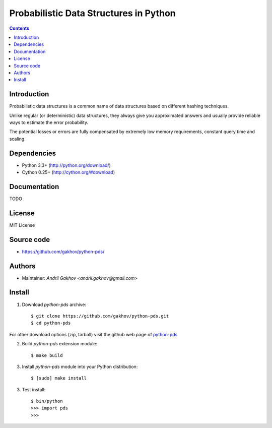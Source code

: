 Probabilistic Data Structures in Python
========================================

.. contents ::


Introduction
------------

Probabilistic data structures is a common name of data structures
based on different hashing techniques.

Unlike regular (or deterministic) data structures, they always give you
approximated answers and usually provide reliable ways to estimate
the error probability.

The potential losses or errors are fully compensated by extremely
low memory requirements, constant query time and scaling.

Dependencies
---------------------

* Python 3.3+ (http://python.org/download/)
* Cython 0.25+ (http://cython.org/#download)


Documentation
--------------

TODO

License
-------

MIT License


Source code
-----------

* https://github.com/gakhov/python-pds/


Authors
-------

* Maintainer: `Andrii Gakhov <andrii.gakhov@gmail.com>`


Install
--------

1. Download `python-pds` archive::

    $ git clone https://github.com/gakhov/python-pds.git
    $ cd python-pds

For other download options (zip, tarball) visit the github web page of `python-pds <https://github.com/gakhov/python-pds>`_

2. Build `python-pds` extension module::

    $ make build

3. Install `python-pds` module into your Python distribution::

    $ [sudo] make install

3. Test install::

    $ bin/python
    >>> import pds
    >>>
